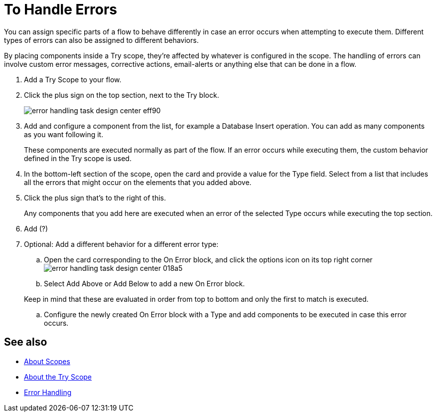 = To Handle Errors

You can assign specific parts of a flow to behave differently in case an error occurs when attempting to execute them. Different types of errors can also be assigned to different behaviors.

By placing components inside a Try scope, they're affected by whatever is configured in the scope. The handling of errors can involve custom error messages, corrective actions, email-alerts or anything else that can be done in a flow.



. Add a Try Scope to your flow.

. Click the plus sign on the top section, next to the Try block.
+
image:error-handling-task-design-center-eff90.png[]

. Add and configure a component from the list, for example a Database Insert operation. You can add as many components as you want following it.

+
These components are executed normally as part of the flow. If an error occurs while executing them, the custom behavior defined in the Try scope is used.

. In the bottom-left section of the scope, open the card and provide a value for the Type field. Select from a list that includes all the errors that might occur on the elements that you added above.

. Click the plus sign that's to the right of this.
+
Any components that you add here are executed when an error of the selected Type occurs while executing the top section.

. Add  (?)

. Optional: Add a different behavior for a different error type:
.. Open the card corresponding to the On Error block, and click the options icon on its top right corner image:error-handling-task-design-center-018a5.png[]
.. Select Add Above or Add Below to add a new On Error block.

+
Keep in mind that these are evaluated in order from top to bottom and only the first to match is executed.
.. Configure the newly created On Error block with a Type and add components to be executed in case this error occurs.






== See also

* link:/mule-user-guide/v/4.0/scopes-concept[About Scopes]

* link:/mule-user-guide/v/4.0/try-scope-concept[About the Try Scope]

* link:/mule-user-guide/v/4.0/error-handling[Error Handling]
